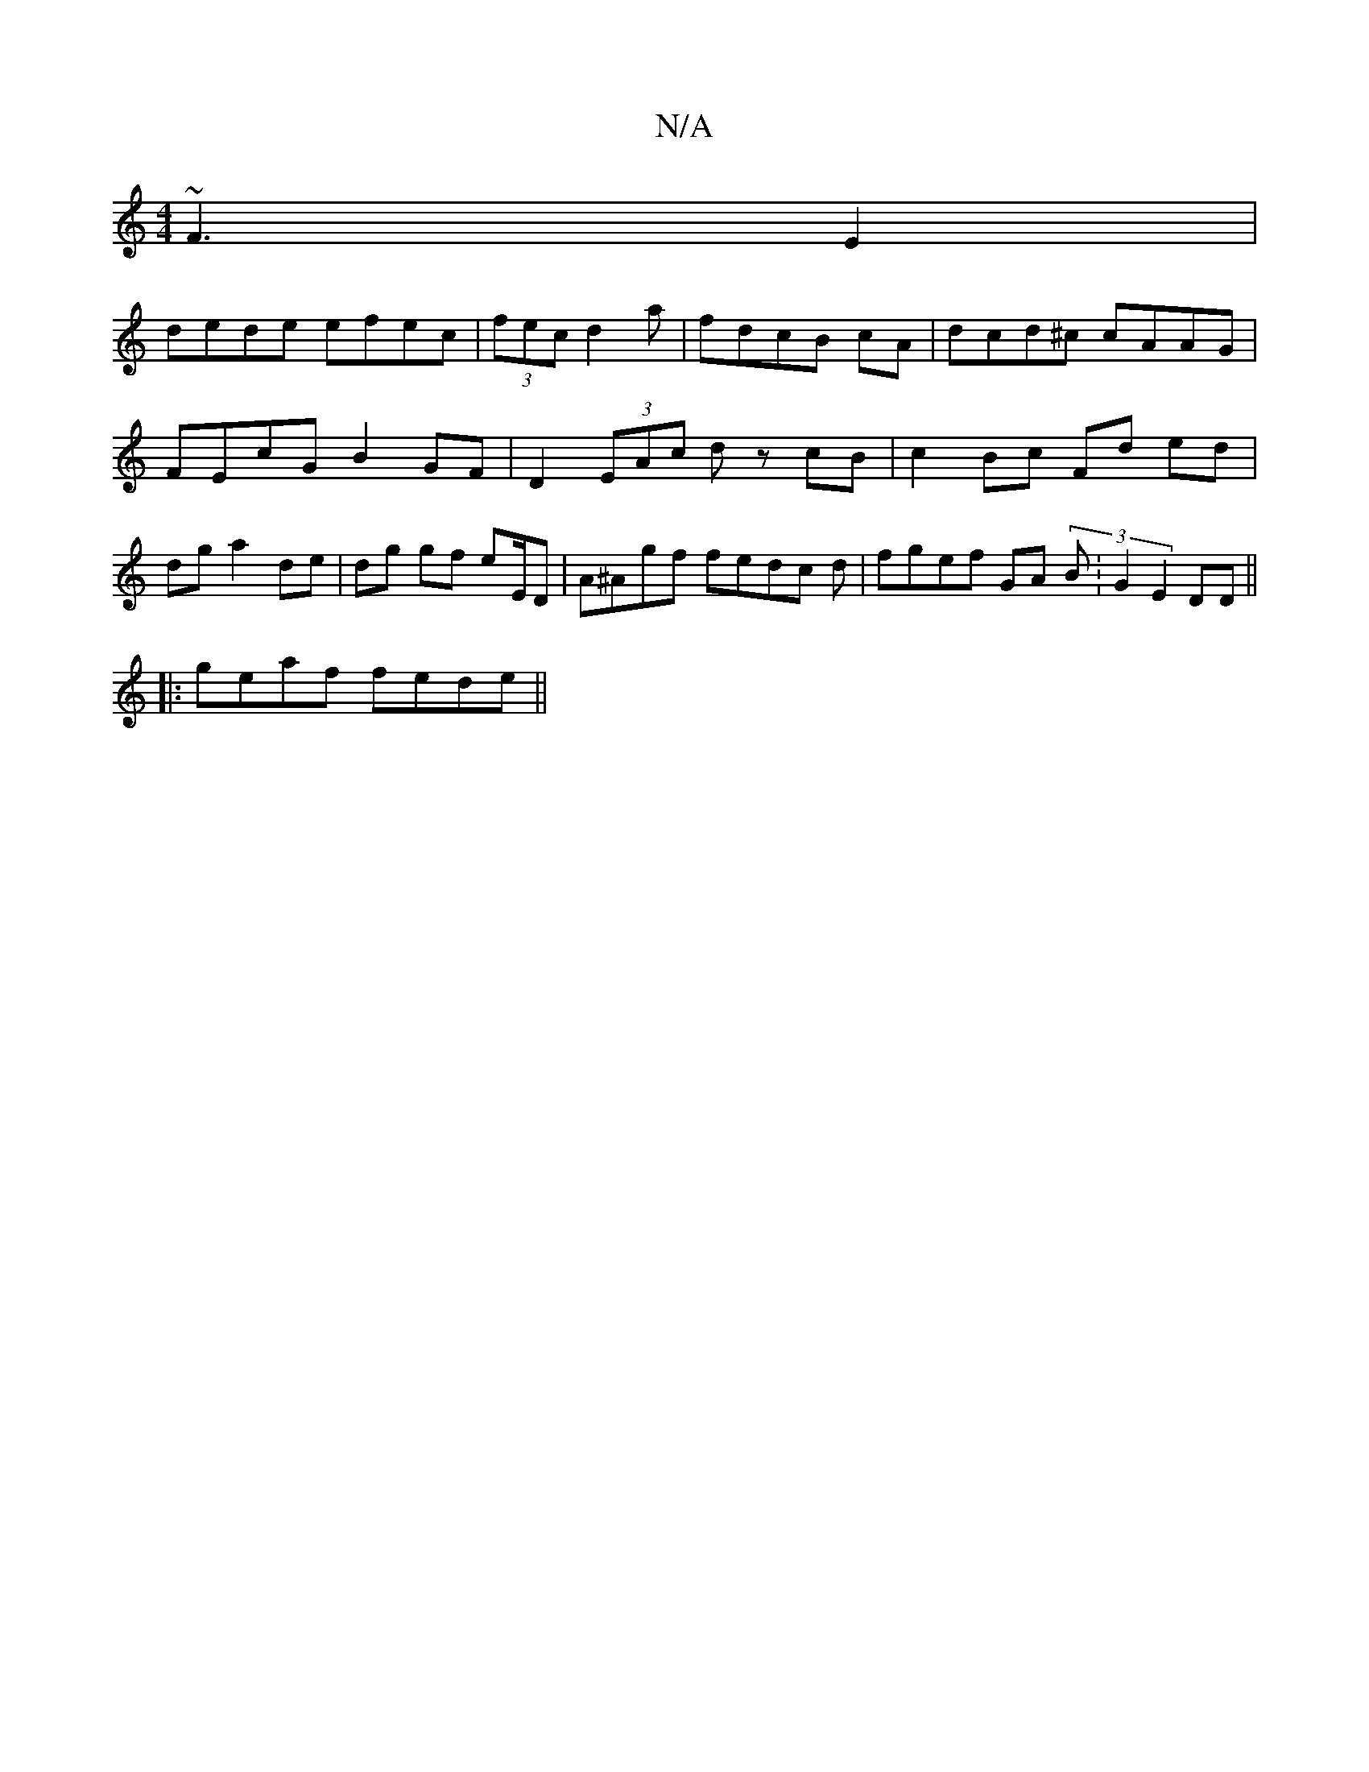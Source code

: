 X:1
T:N/A
M:4/4
R:N/A
K:Cmajor
~F3 E2|
dede efec|(3fec d2 a | fdcB cA | dcd^c cAAG|FEcG- B2 GF |D2 (3EAc- dz cB|c2Bc Fd ed|dg a2 de|dg gf eE/D|A^Agf fedc d-| fgef GA (3B:G2 E2DD ||
|:geaf fede||

degf af ef | efdc a^gbf|=cece dcBc|